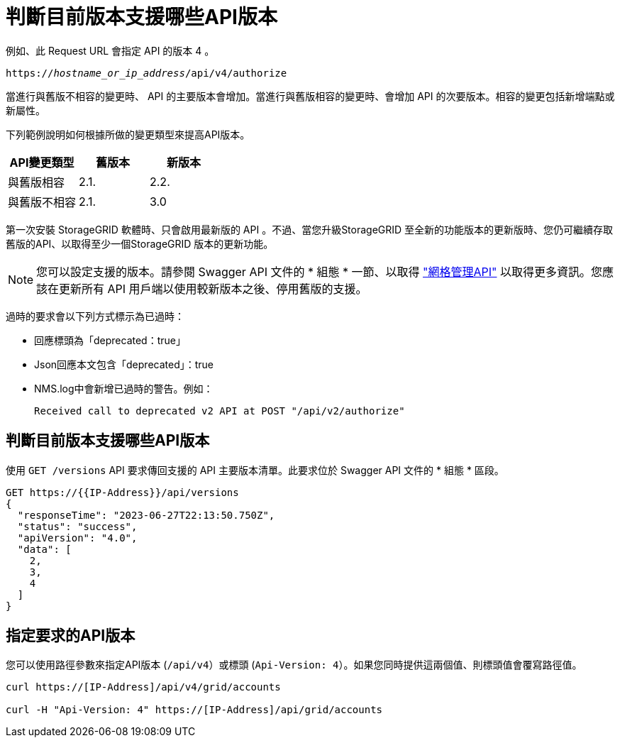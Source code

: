 = 判斷目前版本支援哪些API版本
:allow-uri-read: 


例如、此 Request URL 會指定 API 的版本 4 。

`https://_hostname_or_ip_address_/api/v4/authorize`

當進行與舊版不相容的變更時、 API 的主要版本會增加。當進行與舊版相容的變更時、會增加 API 的次要版本。相容的變更包括新增端點或新屬性。

下列範例說明如何根據所做的變更類型來提高API版本。

[cols="1a,1a,1a"]
|===
| API變更類型 | 舊版本 | 新版本 


 a| 
與舊版相容
 a| 
2.1.
 a| 
2.2.



 a| 
與舊版不相容
 a| 
2.1.
 a| 
3.0



 a| 
3.0
 a| 
4.0%

|===
第一次安裝 StorageGRID 軟體時、只會啟用最新版的 API 。不過、當您升級StorageGRID 至全新的功能版本的更新版時、您仍可繼續存取舊版的API、以取得至少一個StorageGRID 版本的更新功能。


NOTE: 您可以設定支援的版本。請參閱 Swagger API 文件的 * 組態 * 一節、以取得 link:../admin/using-grid-management-api.html["網格管理API"] 以取得更多資訊。您應該在更新所有 API 用戶端以使用較新版本之後、停用舊版的支援。

過時的要求會以下列方式標示為已過時：

* 回應標頭為「deprecated：true」
* Json回應本文包含「deprecated」：true
* NMS.log中會新增已過時的警告。例如：
+
[listing]
----
Received call to deprecated v2 API at POST "/api/v2/authorize"
----




== 判斷目前版本支援哪些API版本

使用 `GET /versions` API 要求傳回支援的 API 主要版本清單。此要求位於 Swagger API 文件的 * 組態 * 區段。

[listing]
----
GET https://{{IP-Address}}/api/versions
{
  "responseTime": "2023-06-27T22:13:50.750Z",
  "status": "success",
  "apiVersion": "4.0",
  "data": [
    2,
    3,
    4
  ]
}
----


== 指定要求的API版本

您可以使用路徑參數來指定API版本 (`/api/v4`）或標頭 (`Api-Version: 4`）。如果您同時提供這兩個值、則標頭值會覆寫路徑值。

[listing]
----
curl https://[IP-Address]/api/v4/grid/accounts

curl -H "Api-Version: 4" https://[IP-Address]/api/grid/accounts
----